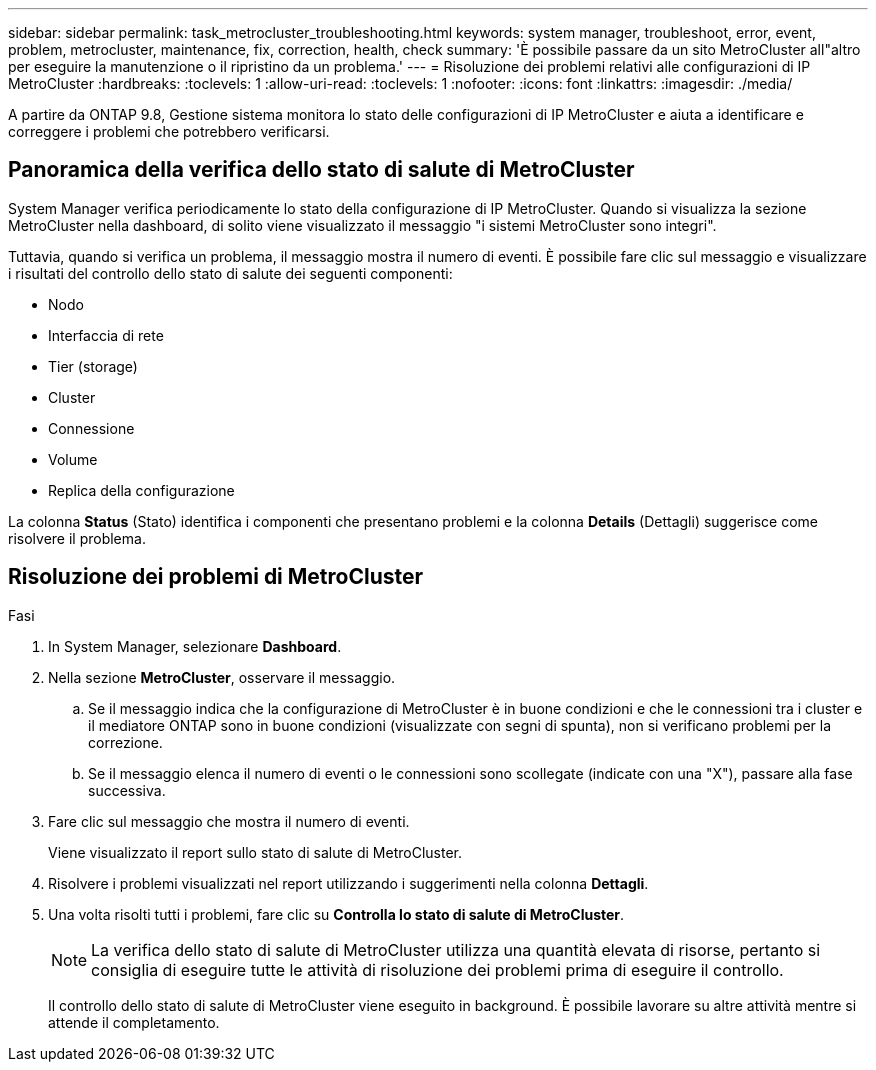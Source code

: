 ---
sidebar: sidebar 
permalink: task_metrocluster_troubleshooting.html 
keywords: system manager, troubleshoot, error, event, problem, metrocluster, maintenance, fix, correction, health, check 
summary: 'È possibile passare da un sito MetroCluster all"altro per eseguire la manutenzione o il ripristino da un problema.' 
---
= Risoluzione dei problemi relativi alle configurazioni di IP MetroCluster
:hardbreaks:
:toclevels: 1
:allow-uri-read: 
:toclevels: 1
:nofooter: 
:icons: font
:linkattrs: 
:imagesdir: ./media/


[role="lead"]
A partire da ONTAP 9.8, Gestione sistema monitora lo stato delle configurazioni di IP MetroCluster e aiuta a identificare e correggere i problemi che potrebbero verificarsi.



== Panoramica della verifica dello stato di salute di MetroCluster

System Manager verifica periodicamente lo stato della configurazione di IP MetroCluster. Quando si visualizza la sezione MetroCluster nella dashboard, di solito viene visualizzato il messaggio "i sistemi MetroCluster sono integri".

Tuttavia, quando si verifica un problema, il messaggio mostra il numero di eventi. È possibile fare clic sul messaggio e visualizzare i risultati del controllo dello stato di salute dei seguenti componenti:

* Nodo
* Interfaccia di rete
* Tier (storage)
* Cluster
* Connessione
* Volume
* Replica della configurazione


La colonna *Status* (Stato) identifica i componenti che presentano problemi e la colonna *Details* (Dettagli) suggerisce come risolvere il problema.



== Risoluzione dei problemi di MetroCluster

.Fasi
. In System Manager, selezionare *Dashboard*.
. Nella sezione *MetroCluster*, osservare il messaggio.
+
.. Se il messaggio indica che la configurazione di MetroCluster è in buone condizioni e che le connessioni tra i cluster e il mediatore ONTAP sono in buone condizioni (visualizzate con segni di spunta), non si verificano problemi per la correzione.
.. Se il messaggio elenca il numero di eventi o le connessioni sono scollegate (indicate con una "X"), passare alla fase successiva.


. Fare clic sul messaggio che mostra il numero di eventi.
+
Viene visualizzato il report sullo stato di salute di MetroCluster.

. Risolvere i problemi visualizzati nel report utilizzando i suggerimenti nella colonna *Dettagli*.
. Una volta risolti tutti i problemi, fare clic su *Controlla lo stato di salute di MetroCluster*.
+

NOTE: La verifica dello stato di salute di MetroCluster utilizza una quantità elevata di risorse, pertanto si consiglia di eseguire tutte le attività di risoluzione dei problemi prima di eseguire il controllo.

+
Il controllo dello stato di salute di MetroCluster viene eseguito in background. È possibile lavorare su altre attività mentre si attende il completamento.


